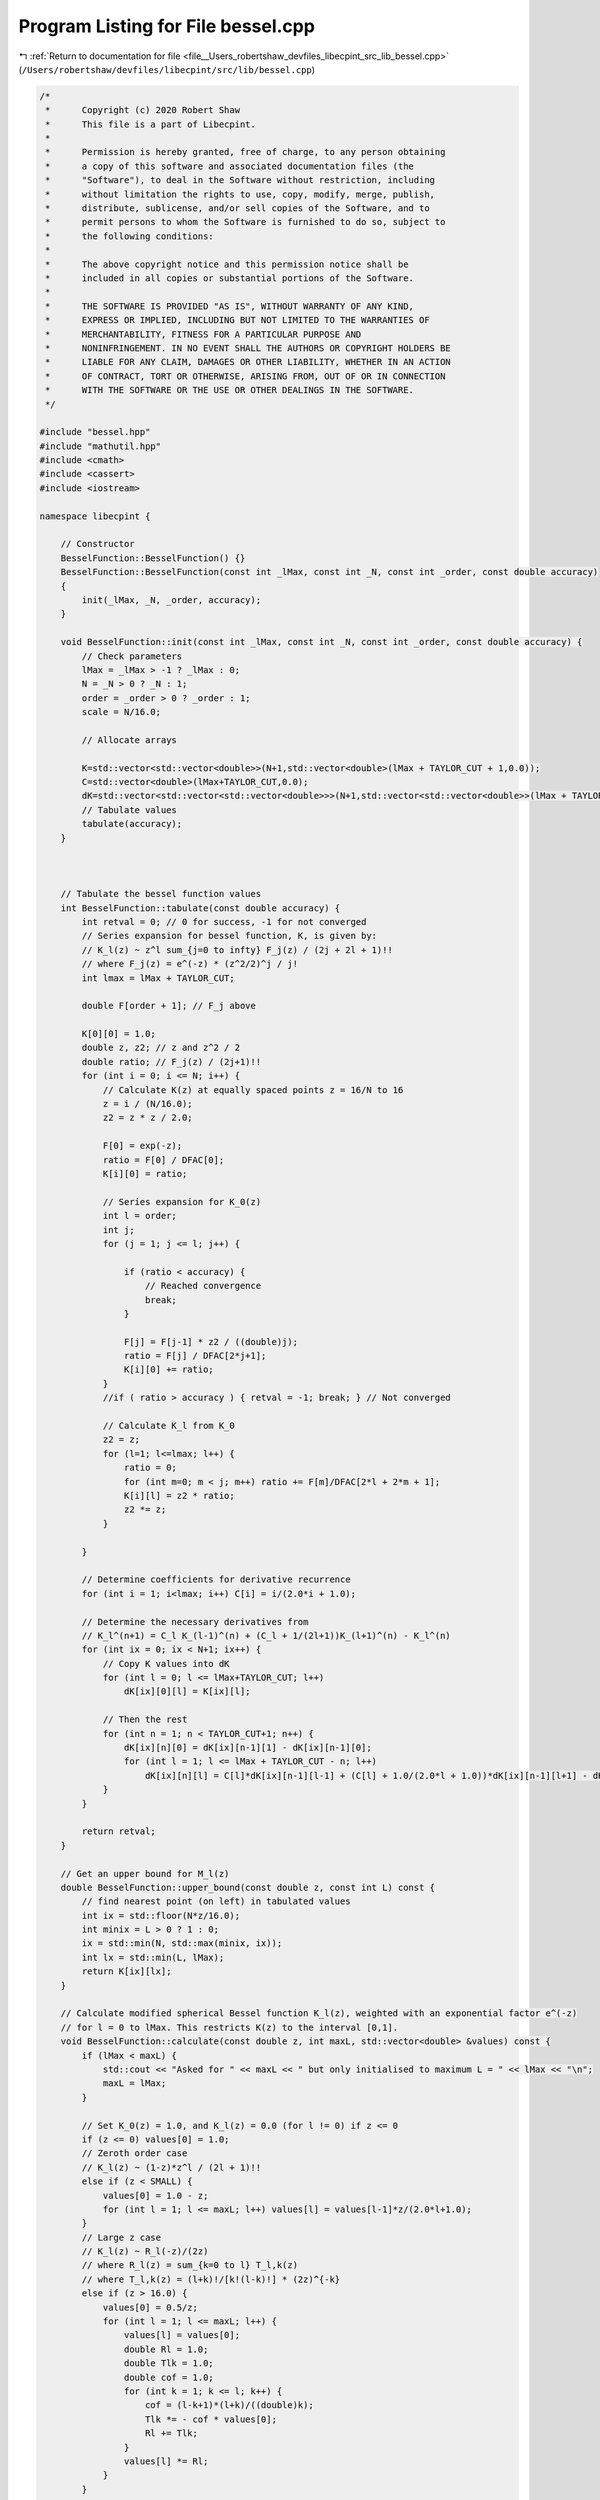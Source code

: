 
.. _program_listing_file__Users_robertshaw_devfiles_libecpint_src_lib_bessel.cpp:

Program Listing for File bessel.cpp
===================================

|exhale_lsh| :ref:`Return to documentation for file <file__Users_robertshaw_devfiles_libecpint_src_lib_bessel.cpp>` (``/Users/robertshaw/devfiles/libecpint/src/lib/bessel.cpp``)

.. |exhale_lsh| unicode:: U+021B0 .. UPWARDS ARROW WITH TIP LEFTWARDS

.. code-block:: cpp

   /* 
    *      Copyright (c) 2020 Robert Shaw
    *      This file is a part of Libecpint.
    *
    *      Permission is hereby granted, free of charge, to any person obtaining
    *      a copy of this software and associated documentation files (the
    *      "Software"), to deal in the Software without restriction, including
    *      without limitation the rights to use, copy, modify, merge, publish,
    *      distribute, sublicense, and/or sell copies of the Software, and to
    *      permit persons to whom the Software is furnished to do so, subject to
    *      the following conditions:
    *
    *      The above copyright notice and this permission notice shall be
    *      included in all copies or substantial portions of the Software.
    *
    *      THE SOFTWARE IS PROVIDED "AS IS", WITHOUT WARRANTY OF ANY KIND,
    *      EXPRESS OR IMPLIED, INCLUDING BUT NOT LIMITED TO THE WARRANTIES OF
    *      MERCHANTABILITY, FITNESS FOR A PARTICULAR PURPOSE AND
    *      NONINFRINGEMENT. IN NO EVENT SHALL THE AUTHORS OR COPYRIGHT HOLDERS BE
    *      LIABLE FOR ANY CLAIM, DAMAGES OR OTHER LIABILITY, WHETHER IN AN ACTION
    *      OF CONTRACT, TORT OR OTHERWISE, ARISING FROM, OUT OF OR IN CONNECTION
    *      WITH THE SOFTWARE OR THE USE OR OTHER DEALINGS IN THE SOFTWARE.
    */
   
   #include "bessel.hpp"
   #include "mathutil.hpp"
   #include <cmath>
   #include <cassert>
   #include <iostream>
   
   namespace libecpint {
   
       // Constructor
       BesselFunction::BesselFunction() {}
       BesselFunction::BesselFunction(const int _lMax, const int _N, const int _order, const double accuracy)
       {
           init(_lMax, _N, _order, accuracy);
       }
   
       void BesselFunction::init(const int _lMax, const int _N, const int _order, const double accuracy) {
           // Check parameters
           lMax = _lMax > -1 ? _lMax : 0;
           N = _N > 0 ? _N : 1;
           order = _order > 0 ? _order : 1;
           scale = N/16.0;
       
           // Allocate arrays
   
           K=std::vector<std::vector<double>>(N+1,std::vector<double>(lMax + TAYLOR_CUT + 1,0.0));
           C=std::vector<double>(lMax+TAYLOR_CUT,0.0);
           dK=std::vector<std::vector<std::vector<double>>>(N+1,std::vector<std::vector<double>>(lMax + TAYLOR_CUT + 1,std::vector<double>(lMax + TAYLOR_CUT + 1,0.0)));
           // Tabulate values
           tabulate(accuracy);
       }
   
   
   
       // Tabulate the bessel function values
       int BesselFunction::tabulate(const double accuracy) {
           int retval = 0; // 0 for success, -1 for not converged
           // Series expansion for bessel function, K, is given by:
           // K_l(z) ~ z^l sum_{j=0 to infty} F_j(z) / (2j + 2l + 1)!! 
           // where F_j(z) = e^(-z) * (z^2/2)^j / j!
           int lmax = lMax + TAYLOR_CUT;
       
           double F[order + 1]; // F_j above
       
           K[0][0] = 1.0;
           double z, z2; // z and z^2 / 2
           double ratio; // F_j(z) / (2j+1)!!
           for (int i = 0; i <= N; i++) {
               // Calculate K(z) at equally spaced points z = 16/N to 16
               z = i / (N/16.0);
               z2 = z * z / 2.0;
           
               F[0] = exp(-z);
               ratio = F[0] / DFAC[0];
               K[i][0] = ratio;
           
               // Series expansion for K_0(z)
               int l = order;
               int j;
               for (j = 1; j <= l; j++) {
               
                   if (ratio < accuracy) {
                       // Reached convergence
                       break;
                   } 
               
                   F[j] = F[j-1] * z2 / ((double)j);
                   ratio = F[j] / DFAC[2*j+1];
                   K[i][0] += ratio;
               }
               //if ( ratio > accuracy ) { retval = -1; break; } // Not converged
   
               // Calculate K_l from K_0
               z2 = z;
               for (l=1; l<=lmax; l++) {
                   ratio = 0;
                   for (int m=0; m < j; m++) ratio += F[m]/DFAC[2*l + 2*m + 1]; 
                   K[i][l] = z2 * ratio;
                   z2 *= z; 
               }
       
           }
       
           // Determine coefficients for derivative recurrence
           for (int i = 1; i<lmax; i++) C[i] = i/(2.0*i + 1.0);
           
           // Determine the necessary derivatives from
           // K_l^(n+1) = C_l K_(l-1)^(n) + (C_l + 1/(2l+1))K_(l+1)^(n) - K_l^(n)
           for (int ix = 0; ix < N+1; ix++) {
               // Copy K values into dK
               for (int l = 0; l <= lMax+TAYLOR_CUT; l++)
                   dK[ix][0][l] = K[ix][l];
               
               // Then the rest
               for (int n = 1; n < TAYLOR_CUT+1; n++) { 
                   dK[ix][n][0] = dK[ix][n-1][1] - dK[ix][n-1][0];
                   for (int l = 1; l <= lMax + TAYLOR_CUT - n; l++) 
                       dK[ix][n][l] = C[l]*dK[ix][n-1][l-1] + (C[l] + 1.0/(2.0*l + 1.0))*dK[ix][n-1][l+1] - dK[ix][n-1][l];
               }
           }
       
           return retval;
       }   
   
       // Get an upper bound for M_l(z)
       double BesselFunction::upper_bound(const double z, const int L) const {
           // find nearest point (on left) in tabulated values
           int ix = std::floor(N*z/16.0);
           int minix = L > 0 ? 1 : 0;
           ix = std::min(N, std::max(minix, ix));
           int lx = std::min(L, lMax);
           return K[ix][lx];
       }
   
       // Calculate modified spherical Bessel function K_l(z), weighted with an exponential factor e^(-z)
       // for l = 0 to lMax. This restricts K(z) to the interval [0,1].
       void BesselFunction::calculate(const double z, int maxL, std::vector<double> &values) const {
           if (lMax < maxL) {
               std::cout << "Asked for " << maxL << " but only initialised to maximum L = " << lMax << "\n";
               maxL = lMax;
           }
       
           // Set K_0(z) = 1.0, and K_l(z) = 0.0 (for l != 0) if z <= 0
           if (z <= 0) values[0] = 1.0;
           // Zeroth order case
           // K_l(z) ~ (1-z)*z^l / (2l + 1)!!
           else if (z < SMALL) { 
               values[0] = 1.0 - z;
               for (int l = 1; l <= maxL; l++) values[l] = values[l-1]*z/(2.0*l+1.0);
           } 
           // Large z case
           // K_l(z) ~ R_l(-z)/(2z)
           // where R_l(z) = sum_{k=0 to l} T_l,k(z)
           // where T_l,k(z) = (l+k)!/[k!(l-k)!] * (2z)^{-k}
           else if (z > 16.0) {
               values[0] = 0.5/z;
               for (int l = 1; l <= maxL; l++) {
                   values[l] = values[0];
                   double Rl = 1.0;
                   double Tlk = 1.0;
                   double cof = 1.0;
                   for (int k = 1; k <= l; k++) {
                       cof = (l-k+1)*(l+k)/((double)k);
                       Tlk *= - cof * values[0];
                       Rl += Tlk;
                   }
                   values[l] *= Rl;
               }
           } 
           // SMALL < z < 16 
           // Use Taylor series around pretabulated values in class
           // 5 terms is usually sufficient for machine accuracy
           else {
               // Index of abscissa z in table
               int ix = std::floor(z * scale + 0.5);
               double dz = z - ix/scale; // z - z0
           
               if (fabs(dz) < 1e-12) { // z is one of the tabulated points
                   for (int l = 0; l <= maxL; l++) values[l] = K[ix][l];
               } else {
           
                   // Calculate (dz)^n/n! terms just once
                   double dzn[TAYLOR_CUT+1];
                   dzn[0] = 1.0;
                   for (int n = 1; n < TAYLOR_CUT + 1; n++)
                       dzn[n] = dzn[n-1] * dz / ((double) n);
           
                   // Now tabulate the values through Taylor seris
                   // K(z) ~ sum_{n=0 to 5} K^(n)(z0)(z-z0)^n / n!
                   for (int l = 0; l <= maxL; l++) {
                       values[l] = 0.0;
                       for (int n = 0; n < TAYLOR_CUT+1; n++)
                           values[l] += dzn[n] * dK[ix][n][l]; 
                   }
               }
           }
       }
       
       // Calculate a modified spherical bessel function value at a point for only a single L
       // method the same as in calculate for multiple L, but with efficiencies
       double BesselFunction::calculate(const double z, const int L) const {
           double value = 0.0;
           
           if (z <= 0) value = 1.0;
           else if (z < SMALL) {
               value = 1.0 - z;
               for (int k = 1; k < L+1; k++)
                   value *= z/(2.0*L+1.0);
           } else if (z > 16.0) {
               double v0 = 0.5/z;
               value = 1.0;
               double Tlk = 1.0;
               for (int k = 1; k < L+1; k++) {
                   Tlk *= -v0 * (L - k +1)*(L+k)/(double(k));
                   value += Tlk;
               }
               value = v0 * value;
           } else {
               int ix = std::floor(z * scale + 0.5);
               double dz = z - ix/scale; // z - z0
               double dzn = 1.0;
               for (int n = 0; n < TAYLOR_CUT+1; n++) {
                   value += dzn * dK[ix][n][L]; 
                   dzn *= dz / (n+1);
               }
           }
           
           return value;
       }
   }
